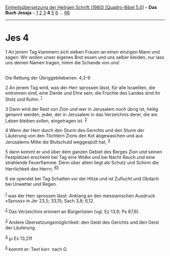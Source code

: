:PROPERTIES:
:ID:       c3bbdb95-f6e2-4add-8d06-29d5e4563b74
:END:
<<navbar>>
[[../index.html][Einheitsübersetzung der Heiligen Schrift (1980)
[Quadro-Bibel 5.0]]] -- *Das Buch Jesaja* -- [[file:Jes_1.html][1]]
[[file:Jes_2.html][2]] [[file:Jes_3.html][3]] *4* [[file:Jes_5.html][5]]
[[file:Jes_6.html][6]] ... [[file:Jes_66.html][66]]

--------------

* Jes 4
  :PROPERTIES:
  :CUSTOM_ID: jes-4
  :END:

<<verses>>

<<v1>>
1 An jenem Tag klammern sich sieben Frauen an einen einzigen Mann und
sagen: Wir wollen unser eigenes Brot essen und uns selber kleiden, nur
lass uns deinen Namen tragen, nimm die Schande von uns!\\
\\

<<v2>>
**** Die Rettung der Übriggebliebenen: 4,2-6
     :PROPERTIES:
     :CUSTOM_ID: die-rettung-der-übriggebliebenen-42-6
     :END:
2 An jenem Tag wird, was der Herr sprossen lässt, für alle Israeliten,
die entronnen sind, eine Zierde und Ehre sein; die Früchte des Landes
sind ihr Stolz und Ruhm. ^{[[#fn1][1]]}

<<v3>>
3 Dann wird der Rest von Zion und wer in Jerusalem noch übrig ist,
heilig genannt werden, jeder, der in Jerusalem in das Verzeichnis derer,
die am Leben bleiben sollen, eingetragen ist. ^{[[#fn2][2]]}

<<v4>>
4 Wenn der Herr durch den Sturm des Gerichts und den Sturm der Läuterung
von den Töchtern Zions den Kot abgewaschen und aus Jerusalems Mitte die
Blutschuld weggespült hat, ^{[[#fn3][3]]}

<<v5>>
5 dann kommt er und über dem ganzen Gebiet des Berges Zion und seinen
Festplätzen erscheint bei Tag eine Wolke und bei Nacht Rauch und eine
strahlende Feuerflamme. Denn über allem liegt als Schutz und Schirm die
Herrlichkeit des Herrn; ^{[[#fn4][4]][[#fn5][5]]}

<<v6>>
6 sie spendet bei Tag Schatten vor der Hitze und ist Zuflucht und Obdach
bei Unwetter und Regen.\\
\\

^{[[#fnm1][1]]} was der Herr sprossen lässt: Anklang an den
messianischen Ausdruck «Spross» in Jer 23,5; 33,15; Sach 3,8; 6,12.

^{[[#fnm2][2]]} Das Verzeichnis erinnert an Bürgerlisten (vgl. Ez 13,9;
Ps 87,6).

^{[[#fnm3][3]]} Andere Übersetzungsmöglichkeit: den Geist des Gerichts
und den Geist der Läuterung.

^{[[#fnm4][4]]} ℘ Ex 13,21f

^{[[#fnm5][5]]} kommt er: Text korr. nach G.
